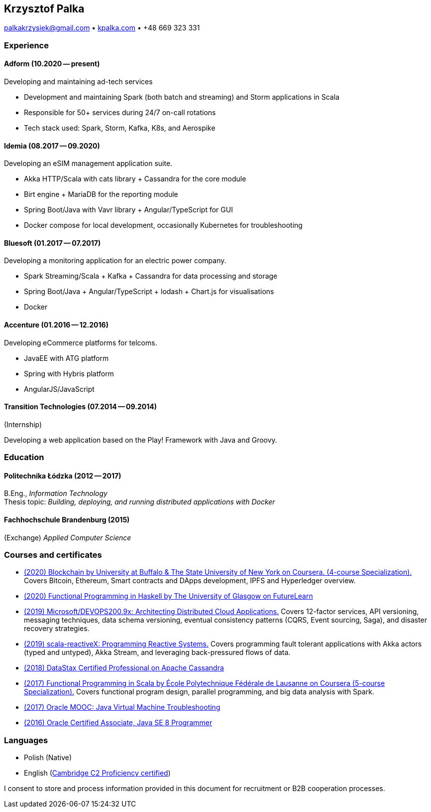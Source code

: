 == Krzysztof Palka

palkakrzysiek@gmail.com • http://kpalka.com[kpalka.com] • +48 669 323 331

=== Experience

==== Adform (10.2020 -- present)
.Developing and maintaining ad-tech services
* Development and maintaining Spark (both batch and streaming) and Storm applications in Scala
* Responsible for 50+ services during 24/7 on-call rotations
* Tech stack used: Spark, Storm, Kafka, K8s, and Aerospike

==== Idemia (08.2017 -- 09.2020)
.Developing an eSIM management application suite.
* Akka HTTP/Scala with cats library + Cassandra for the core module
* Birt engine + MariaDB for the reporting module
* Spring Boot/Java with Vavr library + Angular/TypeScript for GUI
* Docker compose for local development, occasionally Kubernetes for troubleshooting

==== Bluesoft (01.2017 -- 07.2017)
.Developing a monitoring application for an electric power company.
* Spark Streaming/Scala + Kafka + Cassandra for data processing and storage
* Spring Boot/Java + Angular/TypeScript + lodash + Chart.js for visualisations
* Docker

==== Accenture (01.2016 -- 12.2016)
.Developing eCommerce platforms for telcoms.
* JavaEE with ATG platform
* Spring with Hybris platform
* AngularJS/JavaScript

==== Transition Technologies (07.2014 -- 09.2014)
.(Internship)
Developing a web application based on the Play! Framework with Java and Groovy.

=== Education
==== Politechnika Łódzka (2012 -- 2017) +
B.Eng., _Information Technology_ +
Thesis topic: _Building, deploying, and running distributed applications with Docker_

==== Fachhochschule Brandenburg (2015) +
(Exchange) _Applied Computer Science_

=== Courses and certificates

* https://www.coursera.org/account/accomplishments/specialization/8YMLUXDXVQA6[(2020) Blockchain by University at Buffalo & The State University of New York on Coursera. (4-course Specialization).] Covers Bitcoin, Ethereum, Smart contracts and DApps development, IPFS and Hyperledger overview.
* https://www.futurelearn.com/certificates/f7u7jup[(2020) Functional Programming in Haskell by The University of Glasgow on FutureLearn]
* https://courses.edx.org/certificates/209f4e7851ec47cc88131da07a044682[(2019) Microsoft/DEVOPS200.9x: Architecting Distributed Cloud Applications.] Covers 12-factor services, API versioning, messaging techniques, data schema versioning, eventual consistency patterns (CQRS, Event sourcing, Saga), and disaster recovery strategies.
* https://courses.edx.org/certificates/f147e70c6a3b499bbdb134c81fead02a[(2019) scala-reactiveX: Programming Reactive Systems.] Covers programming fault tolerant applications with Akka actors (typed and untyped), Akka Stream, and leveraging back-pressured flows of data.
* https://academy.datastax.com/certs/lookup/650914c6-aa36-4b72-99dd-e7f6aa19b610/[(2018) DataStax Certified Professional on Apache Cassandra]
* https://www.coursera.org/account/accomplishments/specialization/KG4GCBN27DEQ[(2017) Functional Programming in Scala by École Polytechnique Fédérale de Lausanne on Coursera (5-course Specialization).] Covers functional program design, parallel programming, and big data analysis with Spark.
* https://www.youracclaim.com/badges/afc3b639-d15c-4925-8b7e-44280cc2d7a6/public_url[(2017) Oracle MOOC: Java Virtual Machine Troubleshooting]
* https://www.youracclaim.com/badges/a474faea-12aa-433d-96a7-3af2530f736b/public_url[(2016) Oracle Certified Associate, Java SE 8 Programmer]

=== Languages
* Polish (Native)
* English (https://github.com/palkakrzysiek/resume/blob/master/cpe.pdf[Cambridge C2 Proficiency certified])

I consent to store and process information provided in this document for recruitment or B2B cooperation processes.
